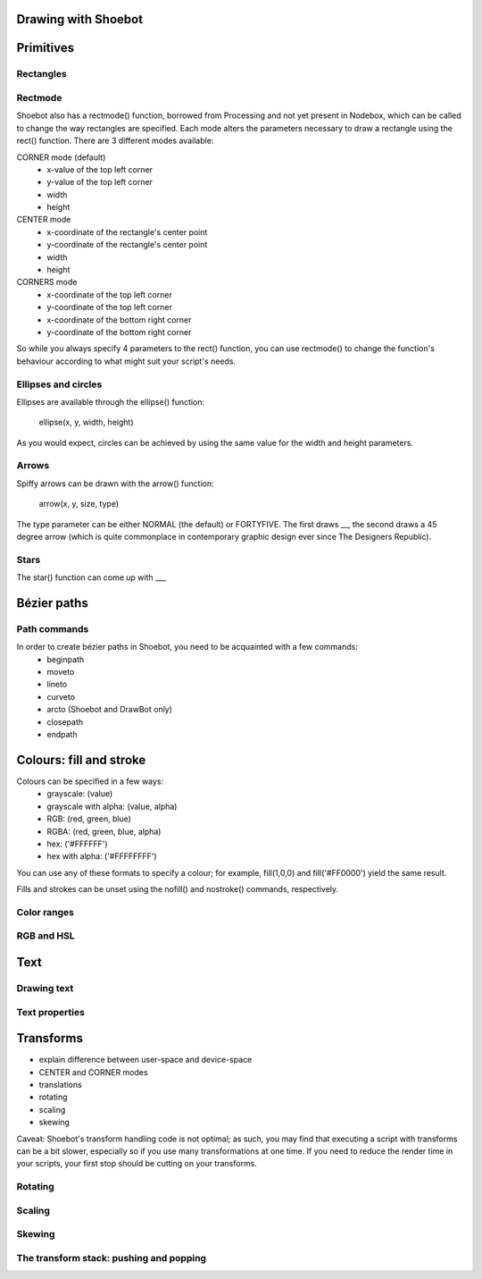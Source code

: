 Drawing with Shoebot
====================


Primitives
==========

Rectangles
----------

.. py:function:: rect(x, y, width, height, roundness=0,0, rectmode=CORNER)

   Draw a rectangle on the canvas.

   :param x: x-coordinate of the top left corner
   :param y: y-coordinate of the top left corner
   :param width: rectangle width
   :param height: rectangle height
   :param roundness: rounded corner radius
   :param rectmode: change how parameters are specified (see below)

Rectmode
--------

Shoebot also has a rectmode() function, borrowed from Processing and not yet
present in Nodebox, which can be called to change the way rectangles are
specified. Each mode alters the parameters necessary to draw a rectangle using
the rect() function. There are 3 different modes available:

CORNER mode (default)
    * x-value of the top left corner
    * y-value of the top left corner
    * width
    * height

CENTER mode
    * x-coordinate of the rectangle's center point
    * y-coordinate of the rectangle's center point
    * width
    * height

CORNERS mode
    * x-coordinate of the top left corner
    * y-coordinate of the top left corner
    * x-coordinate of the bottom right corner
    * y-coordinate of the bottom right corner

So while you always specify 4 parameters to the rect() function, you can use
rectmode() to change the function's behaviour according to what might suit your
script's needs.

Ellipses and circles
--------------------

Ellipses are available through the ellipse() function:

    ellipse(x, y, width, height)

As you would expect, circles can be achieved by using the same value for the
width and height parameters.

Arrows
------

Spiffy arrows can be drawn with the arrow() function:

    arrow(x, y, size, type)
    
The type parameter can be either NORMAL (the default) or FORTYFIVE. The first draws __,
the second draws a 45 degree arrow (which is quite commonplace in contemporary
graphic design ever since The Designers Republic).

Stars
-----

The star() function can come up with ___

Bézier paths
============

Path commands
-------------

In order to create bézier paths in Shoebot, you need to be acquainted with a few commands: 
  * beginpath
  * moveto
  * lineto
  * curveto
  * arcto (Shoebot and DrawBot only)
  * closepath
  * endpath

Colours: fill and stroke
========================

Colours can be specified in a few ways:
  * grayscale: (value)
  * grayscale with alpha: (value, alpha)
  * RGB: (red, green, blue)
  * RGBA: (red, green, blue, alpha)
  * hex: ('#FFFFFF')
  * hex with alpha: ('#FFFFFFFF')

You can use any of these formats to specify a colour; for example, fill(1,0,0)
and fill('#FF0000') yield the same result.

Fills and strokes can be unset using the nofill() and nostroke() commands,
respectively.

Color ranges
------------

RGB and HSL
-----------

Text
====

Drawing text
------------

Text properties
---------------

Transforms
==========

* explain difference between user-space and device-space
* CENTER and CORNER modes
* translations
* rotating
* scaling
* skewing

Caveat: Shoebot's transform handling code is not optimal; as such, you may
find that executing a script with transforms can be a bit slower, especially
so if you use many transformations at one time. If you need to reduce the
render time in your scripts, your first stop should be cutting on your
transforms.

Rotating
--------

Scaling
-------

Skewing
-------

The transform stack: pushing and popping
----------------------------------------

